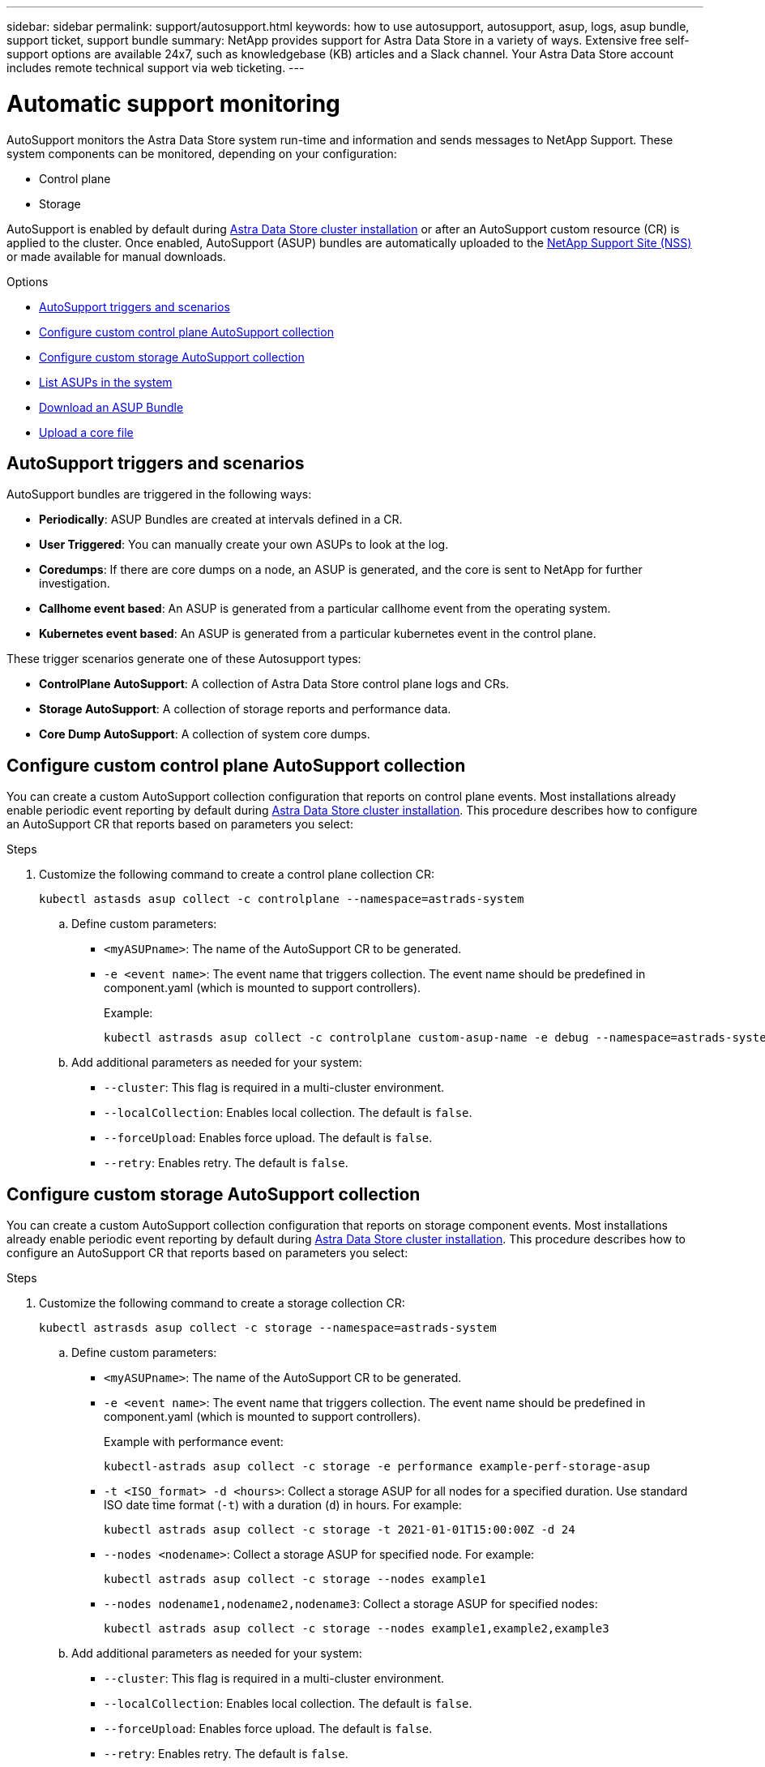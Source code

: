---
sidebar: sidebar
permalink: support/autosupport.html
keywords: how to use autosupport, autosupport, asup, logs, asup bundle, support ticket, support bundle
summary: NetApp provides support for Astra Data Store in a variety of ways. Extensive free self-support options are available 24x7, such as knowledgebase (KB) articles and a Slack channel. Your Astra Data Store account includes remote technical support via web ticketing.
---

= Automatic support monitoring
:hardbreaks:
:icons: font
:imagesdir: ../media/support/

AutoSupport monitors the Astra Data Store system run-time and information and sends messages to NetApp Support. These system components can be monitored, depending on your configuration:

* Control plane
* Storage

AutoSupport is enabled by default during link:../get-started/install-ads.html#install-the-astra-data-store-cluster[Astra Data Store cluster installation] or after an AutoSupport custom resource (CR) is applied to the cluster. Once enabled, AutoSupport (ASUP) bundles are automatically uploaded to the https://mysupport.netapp.com/site/[NetApp Support Site (NSS)^] or made available for manual downloads.

.Options
* <<AutoSupport triggers and scenarios>>
* <<Configure custom control plane AutoSupport collection>>
* <<Configure custom storage AutoSupport collection>>
* <<List ASUPs in the system>>
* <<Download an ASUP Bundle>>
* <<Upload a core file>>

== AutoSupport triggers and scenarios
AutoSupport bundles are triggered in the following ways:

* *Periodically*: ASUP Bundles are created at intervals defined in a CR.
* *User Triggered*: You can manually create your own ASUPs to look at the log.
* *Coredumps*: If there are core dumps on a node, an ASUP is generated, and the core is sent to NetApp for further investigation.
* *Callhome event based*: An ASUP is generated from a particular callhome event from the operating system.
* *Kubernetes event based*: An ASUP is generated from a particular kubernetes event in the control plane.

These trigger scenarios generate one of these Autosupport types:

* *ControlPlane AutoSupport*: A collection of Astra Data Store control plane logs and CRs.
* *Storage AutoSupport*: A collection of storage reports and performance data.
* *Core Dump AutoSupport*: A collection of system core dumps.

== Configure custom control plane AutoSupport collection
You can create a custom AutoSupport collection configuration that reports on control plane events. Most installations already enable periodic event reporting by default during link:../get-started/install-ads.html#install-the-astra-data-store-cluster[Astra Data Store cluster installation]. This procedure describes how to configure an AutoSupport CR that reports based on parameters you select:

.Steps
. Customize the following command to create a control plane collection CR:
+
----
kubectl astasds asup collect -c controlplane --namespace=astrads-system
----

.. Define custom parameters:
* `<myASUPname>`: The name of the AutoSupport CR to be generated.
* `-e <event name>`: The event name that triggers collection. The event name should be predefined in component.yaml (which is mounted to support controllers).
+
Example:
+
----
kubectl astrasds asup collect -c controlplane custom-asup-name -e debug --namespace=astrads-system
----

.. Add additional parameters as needed for your system:
* `--cluster`: This flag is required in a multi-cluster environment.
* `--localCollection`: Enables local collection. The default is `false`.
* `--forceUpload`: Enables force upload. The default is `false`.
* `--retry`: Enables retry. The default is `false`.

== Configure custom storage AutoSupport collection
You can create a custom AutoSupport collection configuration that reports on storage component events. Most installations already enable periodic event reporting by default during link:../get-started/install-ads.html#install-the-astra-data-store-cluster[Astra Data Store cluster installation]. This procedure describes how to configure an AutoSupport CR that reports based on parameters you select:

.Steps
. Customize the following command to create a storage collection CR:
+
----
kubectl astrasds asup collect -c storage --namespace=astrads-system
----

.. Define custom parameters:
* `<myASUPname>`: The name of the AutoSupport CR to be generated.
* `-e <event name>`: The event name that triggers collection. The event name should be predefined in component.yaml (which is mounted to support controllers).
+
Example with performance event:
+
----
kubectl-astrads asup collect -c storage -e performance example-perf-storage-asup
----
* `-t <ISO_format> -d <hours>`: Collect a storage ASUP for all nodes for a specified duration. Use standard ISO date time format (`-t`) with a duration (`d`) in hours. For example:
+
----
kubectl astrads asup collect -c storage -t 2021-01-01T15:00:00Z -d 24
----
* `--nodes <nodename>`: Collect a storage ASUP for specified node. For example:
+
----
kubectl astrads asup collect -c storage --nodes example1
----

* `--nodes nodename1,nodename2,nodename3`: Collect a storage ASUP for specified nodes:
+
----
kubectl astrads asup collect -c storage --nodes example1,example2,example3
----

.. Add additional parameters as needed for your system:
* `--cluster`: This flag is required in a multi-cluster environment.
* `--localCollection`: Enables local collection. The default is `false`.
* `--forceUpload`: Enables force upload. The default is `false`.
* `--retry`: Enables retry. The default is `false`.


== List ASUPs in the system
Use the following command to list ASUPs in the system by name:

----
kubectl astrasds asup list --namespace=astrads-system
----

Sample response:

----
NAMESPACE      NAME                                  SEQUENCE NUMBER EVENT                      SIZE  STATE       LOCAL COLLECTION
astrads-system  storage-callhome.reboot.unknown-...  1               callhome.reboot.unknown    0     uploaded    astrads-ds-support-tdl2h:
astrads-system  storage-callhome.reboot.unknown-...  2               callhome.reboot.unknown    0     uploaded    astrads-ds-support-xx6n8:
astrads-system  storage-callhome.reboot.unknown-...  3               callhome.reboot.unknown    0     uploaded    astrads-ds-support-qghnx:
----

== Download an ASUP Bundle
You can download locally-collected ASUP bundles using this command. Use `-o <location>` to specify a location other than the current working directory:

----
./kubectl-astrasds asup download <ASUP_bundle_name> -o <location>
----

== Upload a core file
If a service crashes, an AutoSupport (ASUP) message is created along with a file containing relevant memory contents at the time of the crash (known as a core file). Astra Data Store automatically uploads the ASUP message to NetApp Support, but you need to manually upload the core file so that it is associated with the ASUP message.

.Steps

. Use the following `kubectl` commands to view the ASUP message:
+
----
kubectl astrasds asup list --namespace=astrads-system
----
+
You should see output similar to the following:
+
----
NAMESPACE       NAME                      SEQUENCE NUMBER  EVENT     SIZE       STATE       LOCAL COLLECTION

astrads-system  storage-coredump-2021...  1                coredump  197848373  compressed  astrads-ds-support-sxxn7:/var/...
----
. Use the following `kubectl` commands to download the core file from the ASUP message. Use the `-o` option to specify a destination directory for the downloaded file.
+
----
kubectl astrads asup download storage-coredump-20211216t140851311961680 -o <absolute_path_to_destination_directory>
----
+
NOTE: In rare cases, you might not be able to download the core file because other core files have taken its place. When this happens, the command returns the error `Cannot stat: No such file or directory`. If you see this error, you can link:get-help-ads.html[get help].

. Open a web browser and browse to the https://upload.netapp.com/sg[NetApp Authenticated File Upload tool^], entering your NetApp Support credentials if you are not already logged in.
. Select the *I don't have a case number* check box.
. In the *Closest Region* menu, select the closest region to you.
. Select the *Upload* button.
. Browse to and select the core file you downloaded earlier.
+
The upload begins. When the upload is finished, a success message appears.

[discrete]
== Find more information
* https://kb.netapp.com/Advice_and_Troubleshooting/Miscellaneous/How_to_upload_a_file_to_NetApp[How to upload a file to NetApp (login required)^]
